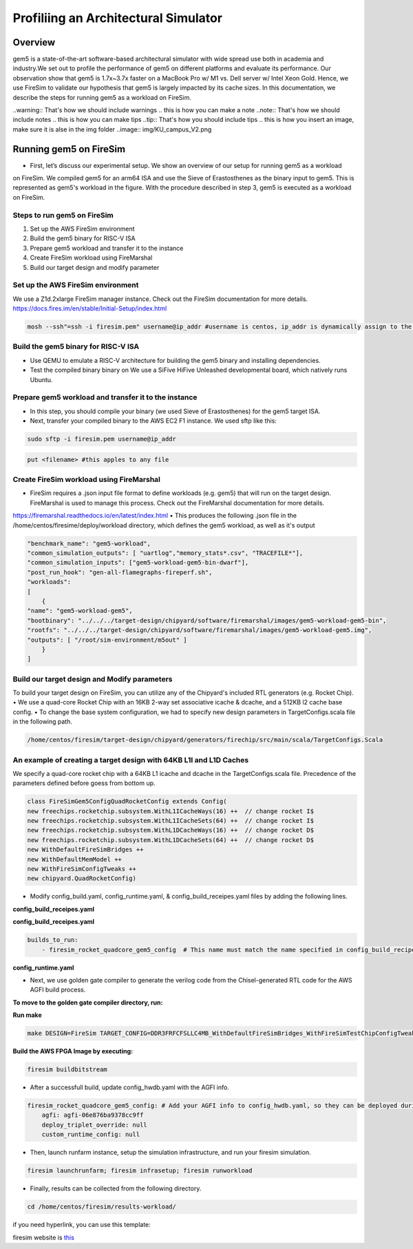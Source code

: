.. this will make a link in the index.html
Profiliing an Architectural Simulator
==================

Overview
^^^^^^^^^^^^^^^^^^^^^^^^^^^^^^^^^^^^^^^^^^^^^^^^^^^^
gem5 is a state-of-the-art software-based architectural simulator with
wide spread use both in academia and industry.We set out to profile the performance of gem5
on different platforms and evaluate its performance. Our observation show that gem5 is
1.7x~3.7x faster on a MacBook Pro w/ M1 vs. Dell server w/ Intel Xeon Gold.
Hence, we use FireSim to validate our hypothesis that gem5 is largely impacted by its cache sizes.
In this documentation, we describe the steps for running gem5 as a workload on FireSim.


.. calculating Velocity Feed Forward gain (kF)
.. ~~~~~~~~~~~~~~~~~~~~~~~~~~~~~~~~~~~~~~~~~~~
.. the "tilde" underline will greate a sub-sub section with a link 


.. .. this will make a smaller bold template
.. Do I need to calculate kF?
.. ----------------------------------------------------------------------------------
.. If using any of the control modes, we recommend calculating the kF:


.. this is how you can make a waring
..warning:: That's how we should include warnings
.. this is how you can make a note
..note:: That's how we should include notes
.. this is how you can make tips
..tip:: That's how you should include tips
.. this is how you insert an image, make sure it is alse in the img folder
..image:: img/KU_campus_V2.png



.. .. this is how you can make a table
.. General Closed-Loop Configs
.. ----------------------------------------------------------------------------------
.. +----------------------------------------+------------------------------------------------------------------------+
.. |               Parameters                |                         Description                                    |
.. +----------------------------------------+------------------------------------------------------------------------+
.. | PID 0 Primary Feedback Sensor          |  | Selects the sensor source for PID0 closed loop, soft limits, and    |
.. |                                        |  | value reporting for the SelectedSensor API.                         |
.. +----------------------------------------+------------------------------------------------------------------------+
.. | PID 0 Primary Sensor Coefficient       |  | Scalar (0,1] to multiply selected sensor value before using.        |
.. |                                        |  | Note this will reduce resolution of the closed-loop.                |
.. +----------------------------------------+------------------------------------------------------------------------+
.. | PID 1 Aux Feedback Sensor              |  Select the sensor to use for Aux PID[1].                              |
.. +----------------------------------------+------------------------------------------------------------------------+
.. | PID 1 Aux Sensor Coefficient           |  | Scalar (0,1] to multiply selected sensor value before using.        |
.. |                                        |  | Note that this will reduce the resolution of the closed-loop.       |
.. +----------------------------------------+------------------------------------------------------------------------+
.. | PID 1 Polarity                         |  | False: motor output = PID[0] + PID[1],  follower = PID[0] - PID[1]. |
.. |                                        |  | True : motor output = PID[0] - PID[1],  follower = PID[0] + PID[1]. |
.. |                                        |  | This only occurs if follower is an auxiliary type.                  |
.. +----------------------------------------+------------------------------------------------------------------------+
.. | Closed Loop Ramp                       |  | How much ramping to apply in seconds from neutral-to-full.          |
.. |                                        |  | A value of 0.100 means 100ms from neutral to full output.           |
.. |                                        |  | Set to 0 to disable.                                                |
.. |                                        |  | Max value is 10 seconds.                                            |
.. +----------------------------------------+------------------------------------------------------------------------+


.. Configurations
.. ^^^^^^^^^^^^^^^^^^^^^^^^^^^^^^^^^^^^^^^^^^^^^^^^^^^^
.. Add some text ....
.. We change the CPU type, number of CPUs, and memory size. We use the following CPU types:

.. AtomicSimpleCPU (Atomic)
.. ----------------------------------------------------------------------------------
.. CPU type with CPI = 1 where memory accesses are atomic and completed without modeling any contention or queuing delays.

.. TimingSimpleCPU (Timing)
.. ~~~~~~~~~~~~~~~~~~~~~~~~~~~~~~~~~~~~~~~~~~~
.. CPU type with CPI = 1 where memory accesses are modeled in detail considering the queuing delays and resource contentions in the memory and interconnect.

.. In-order CPU (Minor)
.. ~~~~~~~~~~~~~~~~~~~~~~~~~~~~~~~~~~~~~~~~~~~
.. In-order or Minor CPU models a fixed pipeline with strict in-order instruction execution. Minor CPU uses the detailed timing memory mode  for accessing memory.

.. Out-of-order CPU (O3)
.. ~~~~~~~~~~~~~~~~~~~~~~~~~~~~~~~~~~~~~~~~~~~
.. O3 CPU models an out-of-order superscalar loosely based on the Alpha 2126 core. O3 CPU uses the detailed timing memory model for accessing memory.

.. Some text refering to the table below ....

.. .. heres how to put in a table with scrolling
.. Base Hardware Configuration on FireSim
.. ----------------------------------------------------------------------------------
.. =======================================     =========================================================================================================================================================================================================================================================================================================================  
.. Parameters										Value							
.. =======================================     =========================================================================================================================================================================================================================================================================================================================  
.. Core Frequency                                  4GHz
.. Number of Cores                                 4 Cores
.. Superscalar                                     8-width wide
.. ROB/IQ/LQ/SQ Entries                            192/64/32/32
.. Int & FP Registers                              128 & 192
.. Branch Predictor/BTB Entries                    TournamentBP/4096
.. Cache: L1I/L1D                                  48KB(I), 32KB(D)
.. DRAM                                            2GB, DDR3-1600-8x8
.. Operating System                                Linux Linaro (kernel 5.4.0)
.. =======================================     ========================================================================================================================================================================================================================================================================================================================= 



.. We set out to find the answers to the following questions 
.. ~~~~~~~~~~~~~~~~~~~~~~~~~~~~~~~~~~~~~~~~~~~
.. • Where are the bottlenecks in a state-of-theart architectural simulator?
.. •  How much faster can architectural simulations run by tuning system configurations?
.. • What are the opportunities in accelerating software simulation using hardware accelerators?


Running gem5 on FireSim
^^^^^^^^^^^^^^^^^^^^^^^^^^^^^^^^^^^^^^^^^^^^^^^^^^^^
.. image:: img/gem5-FireSim-Setup.png
    :width: 200px
    :align: left
    :alt: Our Setup

.. * **Neel Patel** - Masters Student, Department of Electrical Engineering and Computer Science, University of Kansas
*   First, let’s discuss our experimental setup. We show an overview of our setup for running gem5 as a workload
on FireSim. We compiled gem5 for an arm64 ISA and use the Sieve of Erastosthenes as the binary input to gem5.
This is represented as gem5's workload in the figure. With the procedure described in step 3, gem5 is executed
as a workload on FireSim.



Steps to run gem5 on FireSim
~~~~~~~~~~~~~~~~~~~~~~~~~~~~~~~~~~~~~~~~~~~

1. Set up the AWS FireSim environment

2. Build the gem5 binary for RISC-V ISA

3. Prepare gem5 workload and transfer it to the instance

4. Create FireSim workload using FireMarshal

5. Build our target design and modify parameter

.. 6. Modify parameters, tests, and results


Set up the AWS FireSim environment
~~~~~~~~~~~~~~~~~~~~~~~~~~~~~~~~~~~~~
We use a Z1d.2xlarge FireSim manager instance. Check out the FireSim documentation for more details.
https://docs.fires.im/en/stable/Initial-Setup/index.html

.. code-block:: bash

    mosh --ssh"=ssh -i firesim.pem" username@ip_addr #username is centos, ip_addr is dynamically assign to the manager instance upon initialization

Build the gem5 binary for RISC-V ISA
~~~~~~~~~~~~~~~~~~~~~~~~~~~~~~~~~~~~~~

• Use QEMU to emulate a RISC-V architecture for building the gem5 binary and installing dependencies.
• Test the compiled binary binary on We use a SiFive HiFive Unleashed developmental board, which natively runs Ubuntu.

Prepare gem5 workload and transfer it to the instance
~~~~~~~~~~~~~~~~~~~~~~~~~~~~~~~~~~~~~~
• In this step, you should compile your binary (we used Sieve of Erastosthenes) for the gem5 target ISA.
• Next, transfer your compiled binary to the AWS EC2 F1 instance. We used sftp like this:

.. code-block:: bash

    sudo sftp -i firesim.pem username@ip_addr

.. code-block:: bash

    put <filename> #this apples to any file


Create FireSim workload using FireMarshal
~~~~~~~~~~~~~~~~~~~~~~~~~~~~~~~~~~~~~~
• FireSim requires a .json input file format to define workloads (e.g. gem5) that will run on the target design. FireMarshal is used to manage this process. Check out the FireMarshal documentation for more details.
https://firemarshal.readthedocs.io/en/latest/index.html
• This produces the following .json file in the /home/centos/firesime/deploy/workload directory, which defines the gem5 workload, as well as it's output

.. code-block:: bash 

    "benchmark_name": "gem5-workload",
    "common_simulation_outputs": [ "uartlog","memory_stats*.csv", "TRACEFILE*"],
    "common_simulation_inputs": ["gem5-workload-gem5-bin-dwarf"],
    "post_run_hook": "gen-all-flamegraphs-fireperf.sh",
    "workloads": 
    [ 
        {
    "name": "gem5-workload-gem5",
    "bootbinary": "../../../target-design/chipyard/software/firemarshal/images/gem5-workload-gem5-bin",
    "rootfs": "../../../target-design/chipyard/software/firemarshal/images/gem5-workload-gem5.img",
    "outputs": [ "/root/sim-environment/m5out" ] 
        } 
    ]


Build our target design and Modify parameters
~~~~~~~~~~~~~~~~~~~~~~~~~~~~~~~~~~~~~~
To build your target design on FireSim, you can utilize any of the Chipyard's included RTL generators (e.g. Rocket Chip).
• We use a quad-core Rocket Chip with an 16KB 2-way set associative icache & dcache, and a 512KB l2 cache base config. 
• To change the base system configuration, we had to specify new design parameters in TargetConfigs.scala file in the following path.​

.. code-block:: bash

    /home/centos/firesim/target-design/chipyard/generators/firechip/src/main/scala/TargetConfigs.Scala


An example of creating a target design with 64KB L1I and L1D Caches
~~~~~~~~~~~~~~~~~~~~~~~~~~~~~~~~~~~~~~
We specify a quad-core rocket chip with a 64KB L1 icache and dcache in the TargetConfigs.scala file. Precedence of the parameters defined before goess from bottom up.

.. code-block:: bash

    class FireSimGem5ConfigQuadRocketConfig extends Config(
    new freechips.rocketchip.subsystem.WithL1ICacheWays(16) ++  // change rocket I$
    new freechips.rocketchip.subsystem.WithL1ICacheSets(64) ++	// change rocket I$
    new freechips.rocketchip.subsystem.WithL1DCacheWays(16) ++  // change rocket D$
    new freechips.rocketchip.subsystem.WithL1DCacheSets(64) ++	// change rocket D$
    new WithDefaultFireSimBridges ++
    new WithDefaultMemModel ++
    new WithFireSimConfigTweaks ++
    new chipyard.QuadRocketConfig)

• Modify config_build.yaml, config_runtime.yaml, & config_build_receipes.yaml files by adding the following lines.

**config_build_receipes.yaml**

.. code-block:: bash
    Modifying config_build_recipe.yaml
    firesim_rocket_quadcore_gem5_config: # This can be any name specified by the user
    DESIGN: FireSim
    TARGET_CONFIG: DDR3FRFCFSLLC4MB_WithDefaultFireSimBridges_WithFireSimTestChipConfigTweaks_FireSimGem5Config19QuadRocketConfig
    PLATFORM_CONFIG: WithAutoILA_F140MHz_BaseF1Config
    deploy_triplet: null
    post_build_hook: null
    metasim_customruntimeconfig: null
    bit_builder_recipe: bit-builder-recipes/f1.yaml
    

**config_build_receipes.yaml**

.. code-block:: bash
    
    builds_to_run:
        - firesim_rocket_quadcore_gem5_config  # This name must match the name specified in config_build_recipes.yaml

**config_runtime.yaml**

.. code-block:: bash
    run_farm:
        # run farm hosts to spawn: a mapping from a spec below (which is an EC2
        # instance type) to the number of instances of the given type that you
        # want in your runfarm.
        run_farm_hosts_to_use:
        - f1.16xlarge: 0
        - f1.4xlarge: 0
        - f1.2xlarge: 1 # we want to use f1.2xlarge as the runfarm instance
        - m4.16xlarge: 0
        - z1d.3xlarge: 0
        - z1d.6xlarge: 0
        - z1d.12xlarge: 0

    target_config:
        topology: no_net_config
        no_net_num_nodes: 1
        link_latency: 6405
        switching_latency: 10
        net_bandwidth: 200
        profile_interval: -1

        # This references a section from config_hwdb.yaml for fpga-accelerated simulation
        # or from config_build_recipes.yaml for metasimulation
        # In homogeneous configurations, use this to set the hardware config deployed
        # for all simulators
        default_hw_config: firesim_rocket_quadcore_gem5_config

    workload:
        workload_name: gem5-workload.json


• Next, we use golden gate compiler to generate the verilog code from the Chisel-generated RTL code for the AWS AGFI build process.

**To move to the golden gate compiler directory, run:**

.. code-block:: bash
    cd /home/centos/firesim/sim/

**Run make**

.. code-block:: bash

    make DESIGN=FireSim TARGET_CONFIG=DDR3FRFCFSLLC4MB_WithDefaultFireSimBridges_WithFireSimTestChipConfigTweaks _FireSimGem5ConfigQuadRocketConfig PLATFORM_CONFIG=WithAutoILA_F140MHz_BaseF1Config f1

**Build the AWS FPGA Image by executing:**

.. code-block:: bash

    firesim buildbitstream

• After a successfull build, update config_hwdb.yaml with the AGFI info.

.. code-block:: bash

    firesim_rocket_quadcore_gem5_config: # Add your AGFI info to config_hwdb.yaml, so they can be deployed during simulation
	agfi: agfi-06e876ba9378cc9ff
	deploy_triplet_override: null
	custom_runtime_config: null

• Then, launch runfarm instance, setup the simulation infrastructure, and run your firesim simulation. 

.. code-block:: bash

    firesim launchrunfarm; firesim infrasetup; firesim runworkload

• Finally, results can be collected from the following directory.

.. code-block:: bash

     cd /home/centos/firesim/results-workload/​​

if you need hyperlink, you can use this template: 

firesim website is this_

.. _this: https://fires.im/


